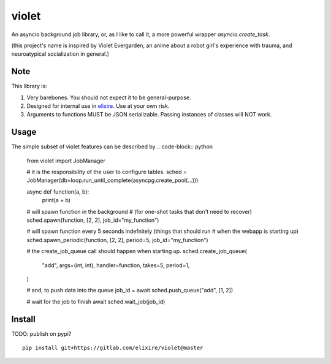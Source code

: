 violet
==========

An asyncio background job library, or, as I like to call it,
a more powerful wrapper `asyncio.create_task`.

(this project's name is inspired by Violet Evergarden, an anime about a
robot girl's experience with trauma, and neuroatypical socialization in general.)

Note
--------
This library is:

1. Very barebones. You should not expect it to be general-purpose.
2. Designed for internal use in elixire_. Use at your own risk.
3. Arguments to functions MUST be JSON serializable.
   Passing instances of classes will NOT work.

.. _elixire: https://gitlab.com/elixire/elixire

Usage
--------

The simple subset of violet features can be described by
.. code-block:: python

    from violet import JobManager

    # it is the responsibility of the user to configure tables.
    sched = JobManager(db=loop.run_until_complete(asyncpg.create_pool(...)))

    async def function(a, b):
        print(a + b)

    # will spawn function in the background
    # (for one-shot tasks that don't need to recover)
    sched.spawn(function, [2, 2], job_id="my_function")

    # will spawn function every 5 seconds indefnitely (things that should run
    # when the webapp is starting up)
    sched.spawn_periodic(function, [2, 2], period=5, job_id="my_function")

    # the create_job_queue call should happen when starting up.
    sched.create_job_queue(
        "add",
        args=(int, int),
        handler=function,
        takes=5,
        period=1,
    )

    # and, to push data into the queue
    job_id = await sched.push_queue("add", [1, 2])

    # wait for the job to finish
    await sched.wait_job(job_id)

Install
--------

TODO: publish on pypi?

::

    pip install git+https://gitlab.com/elixire/violet@master
